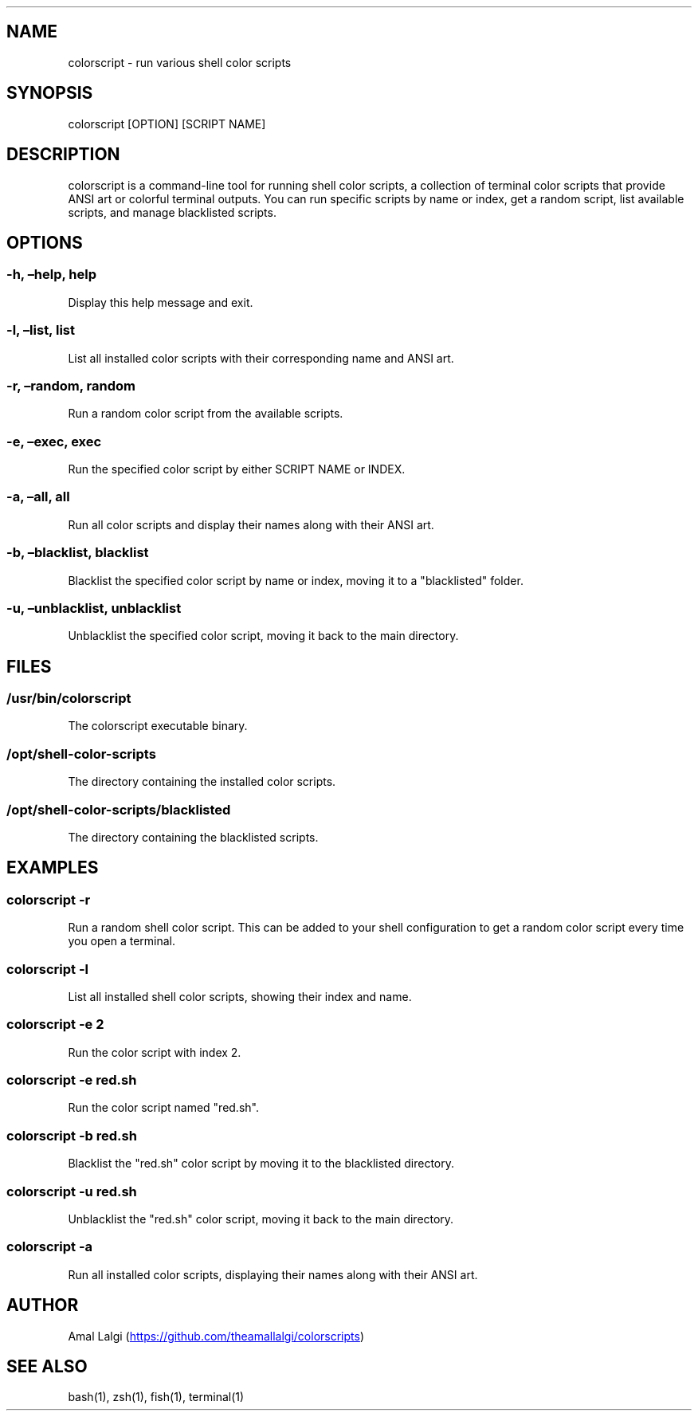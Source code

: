 .\" Automatically generated by Pandoc 3.3
.\"
.TH "" "" "" ""
.SH NAME
colorscript \- run various shell color scripts
.SH SYNOPSIS
colorscript [OPTION] [SCRIPT NAME]
.SH DESCRIPTION
colorscript is a command\-line tool for running shell color scripts, a
collection of terminal color scripts that provide ANSI art or colorful
terminal outputs.
You can run specific scripts by name or index, get a random script, list
available scripts, and manage blacklisted scripts.
.SH OPTIONS
.SS \-h, \[en]help, help
Display this help message and exit.
.SS \-l, \[en]list, list
List all installed color scripts with their corresponding name and ANSI
art.
.SS \-r, \[en]random, random
Run a random color script from the available scripts.
.SS \-e, \[en]exec, exec
Run the specified color script by either SCRIPT NAME or INDEX.
.SS \-a, \[en]all, all
Run all color scripts and display their names along with their ANSI art.
.SS \-b, \[en]blacklist, blacklist
Blacklist the specified color script by name or index, moving it to a
\[dq]blacklisted\[dq] folder.
.SS \-u, \[en]unblacklist, unblacklist
Unblacklist the specified color script, moving it back to the main
directory.
.SH FILES
.SS /usr/bin/colorscript
The colorscript executable binary.
.SS /opt/shell\-color\-scripts
The directory containing the installed color scripts.
.SS /opt/shell\-color\-scripts/blacklisted
The directory containing the blacklisted scripts.
.SH EXAMPLES
.SS colorscript \-r
Run a random shell color script.
This can be added to your shell configuration to get a random color
script every time you open a terminal.
.SS colorscript \-l
List all installed shell color scripts, showing their index and name.
.SS colorscript \-e 2
Run the color script with index 2.
.SS colorscript \-e red.sh
Run the color script named \[dq]red.sh\[dq].
.SS colorscript \-b red.sh
Blacklist the \[dq]red.sh\[dq] color script by moving it to the
blacklisted directory.
.SS colorscript \-u red.sh
Unblacklist the \[dq]red.sh\[dq] color script, moving it back to the
main directory.
.SS colorscript \-a
Run all installed color scripts, displaying their names along with their
ANSI art.
.SH AUTHOR
Amal Lalgi (\c
.UR https://github.com/theamallalgi/colorscripts
.UE \c
)
.SH SEE ALSO
bash(1), zsh(1), fish(1), terminal(1)
